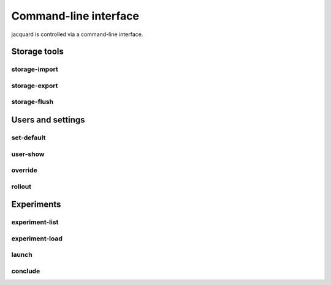 Command-line interface
======================

jacquard is controlled via a command-line interface.

Storage tools
-------------

storage-import
~~~~~~~~~~~~~~

.. argparse::
   :module: jacquard.cli
   :func: argument_parser
   :prog: jacquard
   :path: storage-import

storage-export
~~~~~~~~~~~~~~

.. argparse::
   :module: jacquard.cli
   :func: argument_parser
   :prog: jacquard
   :path: storage-export

storage-flush
~~~~~~~~~~~~~

.. argparse::
   :module: jacquard.cli
   :func: argument_parser
   :prog: jacquard
   :path: storage-flush

Users and settings
------------------

set-default
~~~~~~~~~~~

.. argparse::
   :module: jacquard.cli
   :func: argument_parser
   :prog: jacquard
   :path: set-default

user-show
~~~~~~~~~

.. argparse::
   :module: jacquard.cli
   :func: argument_parser
   :prog: jacquard
   :path: user-show

override
~~~~~~~~

.. argparse::
   :module: jacquard.cli
   :func: argument_parser
   :prog: jacquard
   :path: override

rollout
~~~~~~~

.. argparse::
   :module: jacquard.cli
   :func: argument_parser
   :prog: jacquard
   :path: rollout

Experiments
-----------

experiment-list
~~~~~~~~~~~~~~~

.. argparse::
   :module: jacquard.cli
   :func: argument_parser
   :prog: jacquard
   :path: experiment-list

experiment-load
~~~~~~~~~~~~~~~

.. argparse::
   :module: jacquard.cli
   :func: argument_parser
   :prog: jacquard
   :path: experiment-load

launch
~~~~~~

.. argparse::
   :module: jacquard.cli
   :func: argument_parser
   :prog: jacquard
   :path: launch

conclude
~~~~~~~~

.. argparse::
   :module: jacquard.cli
   :func: argument_parser
   :prog: jacquard
   :path: conclude
